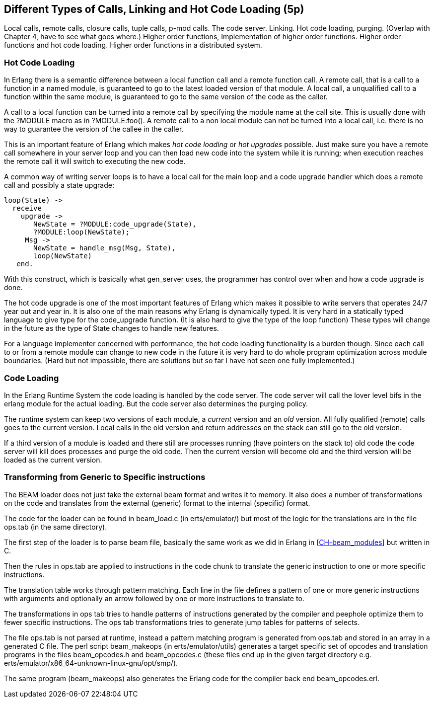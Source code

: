 
[[CH-Calls]]
== Different Types of Calls, Linking and Hot Code Loading (5p)

****
Local calls, remote calls, closure calls, tuple calls, p-mod
calls. The code server. Linking. Hot code loading, purging. (Overlap
with Chapter 4, have to see what goes where.) Higher order functions,
Implementation of higher order functions. Higher order functions and
hot code loading. Higher order functions in a distributed system.
****

=== Hot Code Loading

In Erlang there is a semantic difference between a local function call
and a remote function call. A remote call, that is a call to a
function in a named module, is guaranteed to go to the latest loaded
version of that module. A local call, a unqualified call to a function
within the same module, is guaranteed to go to the same version
of the code as the caller.

A call to a local function can be turned into a remote call by
specifying the module name at the call site. This is usually
done with the ?MODULE macro as in +?MODULE:foo()+.
A remote call to a non local module can not be turned into
a local call, i.e. there is no way to guarantee the version
of the callee in the caller.

This is an important feature of Erlang which makes _hot code loading_
or _hot upgrades_ possible. Just make sure you have a remote
call somewhere in your server loop and you can then load new code
into the system while it is running; when execution reaches the
remote call it will switch to executing the new code.

A common way of writing server loops is to have a local call
for the main loop and a code upgrade handler which does
a remote call and possibly a state upgrade:

[source,erlang]
------------------------------------------
loop(State) ->
  receive
    upgrade -> 
       NewState = ?MODULE:code_upgrade(State),
       ?MODULE:loop(NewState);
     Msg -> 
       NewState = handle_msg(Msg, State),
       loop(NewState)
   end.

------------------------------------------

With this construct, which is basically what gen_server uses,
the programmer has control over when and how a code upgrade is done.

The hot code upgrade is one of the most important features of Erlang
which makes it possible to write servers that operates 24/7 year out
and year in. It is also one of the main reasons why Erlang is
dynamically typed. It is very hard in a statically typed language to
give type for the code_upgrade function. (It is also hard to give the
type of the loop function) These types will change in the future as
the type of State changes to handle new features.

For a language implementer concerned with performance, the hot code
loading functionality is a burden though. Since each call to or from a
remote module can change to new code in the future it is very hard to
do whole program optimization across module boundaries. (Hard but not
impossible, there are solutions but so far I have not seen one fully
implemented.)

=== Code Loading

++++
<!--
Shouldn't Code Loading come before Hot Code Loading? Or are the two topics not related in that way? - bmacdonald
-->
++++


In the Erlang Runtime System the code loading is handled by the
code server. The code server will call the lover level bifs in the
+erlang+ module for the actual loading. But the code server also
determines the purging policy.

The runtime system can keep two versions of each module, a _current_
version and an _old_ version. All fully qualified (remote) calls goes
to the current version. Local calls in the old version and return
addresses on the stack can still go to the old version.

If a third version of a module is loaded and there still are processes
running (have pointers on the stack to) old code the code server
will kill does processes and purge the old code. Then the current
version will become old and the third version will be loaded as the
current version.


//[[CH-Beam_loader]]
// === The BEAM Loader

// Translation to internal format.
//   Optimizations.
//   Rewrites
//   Peephole optimisztions
//   pack engine?
//
// ops.tab format/syntax
//  Catches
// Linking and Exports


=== Transforming from Generic to Specific instructions

The BEAM loader does not just take the external beam format and writes
it to memory. It also does a number of transformations on the code
and translates from the external (generic) format to the internal
(specific) format.

The code for the loader can be found in +beam_load.c+ (in
+erts/emulator/+) but most of the logic for the translations are in
the file +ops.tab+ (in the same directory).

The first step of the loader is to parse beam file, basically the same
work as we did in Erlang in xref:CH-beam_modules[] but written in C.

Then the rules in ops.tab are applied to instructions in the code
chunk to translate the generic instruction to one or more specific
instructions.

The translation table works through pattern matching. Each line in the
file defines a pattern of one or more generic instructions with
arguments and optionally an arrow followed by one or more instructions
to translate to.

The transformations in ops tab tries to handle patterns of
instructions generated by the compiler and peephole optimize them to
fewer specific instructions. The ops tab transformations tries to
generate jump tables for patterns of selects.

The file ops.tab is not parsed at runtime, instead a pattern matching
program is generated from ops.tab and stored in an array in a
generated C file. The perl script +beam_makeops+ (in
+erts/emulator/utils+) generates a target specific set of opcodes and
translation programs in the files +beam_opcodes.h+ and
+beam_opcodes.c+ (these files end up in the given target directory
e.g. +erts/emulator/x86_64-unknown-linux-gnu/opt/smp/+).

The same program (beam_makeops) also generates the Erlang code for the
compiler back end +beam_opcodes.erl+.

